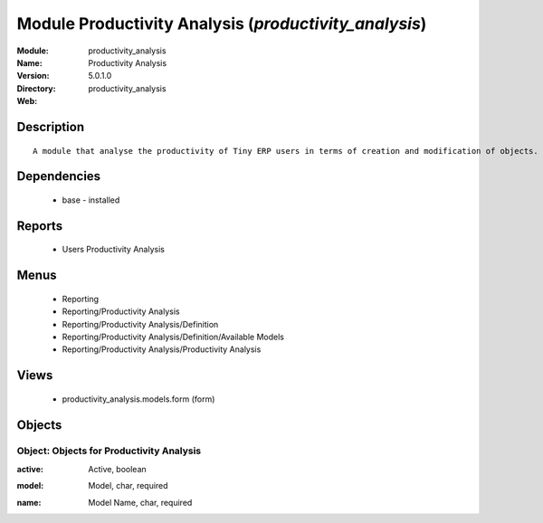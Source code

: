 
Module Productivity Analysis (*productivity_analysis*)
======================================================
:Module: productivity_analysis
:Name: Productivity Analysis
:Version: 5.0.1.0
:Directory: productivity_analysis
:Web: 

Description
-----------

::

  A module that analyse the productivity of Tiny ERP users in terms of creation and modification of objects. It is able to render graphs, compare users, eso.

Dependencies
------------

 * base - installed

Reports
-------

 * Users Productivity Analysis

Menus
-------

 * Reporting
 * Reporting/Productivity Analysis
 * Reporting/Productivity Analysis/Definition
 * Reporting/Productivity Analysis/Definition/Available Models
 * Reporting/Productivity Analysis/Productivity Analysis

Views
-----

 * productivity_analysis.models.form (form)


Objects
-------

Object: Objects for Productivity Analysis
#########################################

.. index::
  single: Objects for Productivity Analysis object
.. 


:active: Active, boolean



.. index::
  single: active field
.. 




:model: Model, char, required



.. index::
  single: model field
.. 




:name: Model Name, char, required



.. index::
  single: name field
.. 

